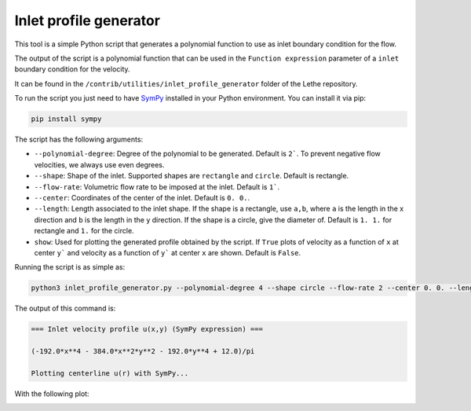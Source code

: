 ########################
Inlet profile generator
########################

This tool is a simple Python script that generates a polynomial function to use as inlet boundary condition for the flow.

The output of the script is a polynomial function that can be used in the ``Function expression`` parameter of a ``inlet`` boundary condition for the velocity.

It can be found in the ``/contrib/utilities/inlet_profile_generator`` folder of the Lethe repository.

To run the script you just need to have `SymPy <https://www.sympy.org/en/index.html>`_ installed in your Python environment. You can install it via pip:

.. code-block:: bash
    :class: copy-button

    pip install sympy

The script has the following arguments:

* ``--polynomial-degree``: Degree of the polynomial to be generated. Default is ``2```. To prevent negative flow velocities, we always use even degrees.
* ``--shape``: Shape of the inlet. Supported shapes are ``rectangle`` and ``circle``. Default is rectangle.
* ``--flow-rate``: Volumetric flow rate to be imposed at the inlet. Default is ``1```.
* ``--center``: Coordinates of the center of the inlet. Default is ``0. 0.``.
* ``--length``: Length associated to the inlet shape. If the shape is a rectangle, use ``a,b``, where ``a`` is the length in the x direction and ``b`` is the length in the y direction. If the shape is a circle, give the diameter of. Default is ``1. 1.`` for rectangle and ``1.`` for the circle.
* ``show``: Used for plotting the generated profile obtained by the script. If ``True`` plots of velocity as a function of ``x`` at center ``y``` and velocity as a function of ``y``` at center ``x`` are shown. Default is ``False``.

Running the script is as simple as:

.. code-block:: bash
    :class: copy-button

    python3 inlet_profile_generator.py --polynomial-degree 4 --shape circle --flow-rate 2 --center 0. 0. --length 1. --show True

The output of this command is:

.. code-block:: text

    === Inlet velocity profile u(x,y) (SymPy expression) ===

    (-192.0*x**4 - 384.0*x**2*y**2 - 192.0*y**4 + 12.0)/pi

    Plotting centerline u(r) with SymPy...

With the following plot:

.. image:: img/inlet_profile_generator_plot.png
   :align: center
   :width: 60%
   :alt: Inlet profile generator plot